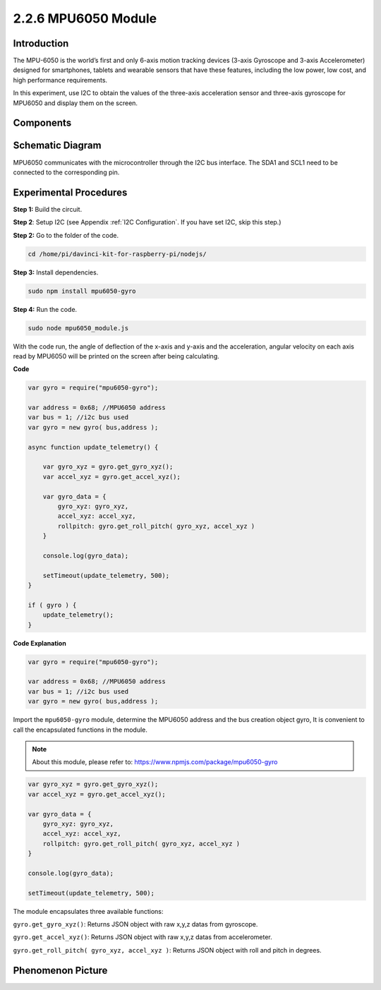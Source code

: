 2.2.6 MPU6050 Module
====================

Introduction
------------

The MPU-6050 is the world’s first and only 6-axis motion tracking
devices (3-axis Gyroscope and 3-axis Accelerometer) designed for
smartphones, tablets and wearable sensors that have these features,
including the low power, low cost, and high performance requirements.

In this experiment, use I2C to obtain the values of the three-axis
acceleration sensor and three-axis gyroscope for MPU6050 and display
them on the screen.

Components
----------

.. image:: ../media/list_2.2.6.png



Schematic Diagram
-----------------

MPU6050 communicates with the microcontroller through the I2C bus
interface. The SDA1 and SCL1 need to be connected to the corresponding
pin.

.. image:: ../media/image330.png


Experimental Procedures
-------------------------------

**Step 1:** Build the circuit.

.. image:: ../media/image227.png


**Step 2**: Setup I2C (see Appendix :ref:`I2C Configuration`. If you have set I2C, skip this
step.)

**Step 2:** Go to the folder of the code.

.. raw:: html

   <run></run>

.. code-block::

    cd /home/pi/davinci-kit-for-raspberry-pi/nodejs/

**Step 3:** Install dependencies.

.. raw:: html

   <run></run>

.. code-block:: 

    sudo npm install mpu6050-gyro

**Step 4:** Run the code.

.. raw:: html

   <run></run>

.. code-block::

    sudo node mpu6050_module.js

With the code run, the angle of deflection of the x-axis and y-axis and
the acceleration, angular velocity on each axis read by MPU6050 will be
printed on the screen after being calculating.

**Code**

.. code-block:: js

    var gyro = require("mpu6050-gyro");
    
    var address = 0x68; //MPU6050 address
    var bus = 1; //i2c bus used   
    var gyro = new gyro( bus,address );
    
    async function update_telemetry() {
        
        var gyro_xyz = gyro.get_gyro_xyz();
        var accel_xyz = gyro.get_accel_xyz();
        
        var gyro_data = {
            gyro_xyz: gyro_xyz,
            accel_xyz: accel_xyz,
            rollpitch: gyro.get_roll_pitch( gyro_xyz, accel_xyz )
        }
        
        console.log(gyro_data);
        
        setTimeout(update_telemetry, 500);
    }
    
    if ( gyro ) {
        update_telemetry();
    }

**Code Explanation**

.. code-block:: js

    var gyro = require("mpu6050-gyro");
    
    var address = 0x68; //MPU6050 address
    var bus = 1; //i2c bus used   
    var gyro = new gyro( bus,address );

Import the ``mpu6050-gyro`` module, determine the MPU6050 address and the bus creation object gyro,
It is convenient to call the encapsulated functions in the module.

.. note:: 
    About this module, please refer to: https://www.npmjs.com/package/mpu6050-gyro

.. code-block:: js

    var gyro_xyz = gyro.get_gyro_xyz();
    var accel_xyz = gyro.get_accel_xyz();
    
    var gyro_data = {
        gyro_xyz: gyro_xyz,
        accel_xyz: accel_xyz,
        rollpitch: gyro.get_roll_pitch( gyro_xyz, accel_xyz )
    }
    
    console.log(gyro_data);
    
    setTimeout(update_telemetry, 500);

The module encapsulates three available functions:

``gyro.get_gyro_xyz()``: Returns JSON object with raw x,y,z datas from gyroscope.

``gyro.get_accel_xyz()``: Returns JSON object with raw x,y,z datas from accelerometer.

``gyro.get_roll_pitch( gyro_xyz, accel_xyz )``: Returns JSON object with roll and pitch in degrees.

Phenomenon Picture
------------------

.. image:: ../media/image228.jpeg
    